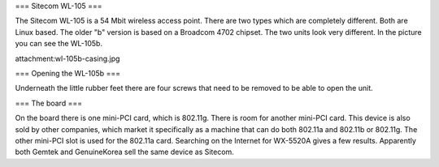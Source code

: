 === Sitecom WL-105 ===

The Sitecom WL-105 is a 54 Mbit wireless access point. There are two types which are completely different. Both are Linux
based. The older "b" version is based on a Broadcom 4702 chipset. The two units look very different. In the picture you can see
the WL-105b.

attachment:wl-105b-casing.jpg


=== Opening the WL-105b ===

Underneath the little rubber feet there are four screws that need to be removed to be able to open the unit.

=== The board ===

On the board there is one mini-PCI card, which is 802.11g. There is room for another mini-PCI card. This device is also sold by other companies,
which market it specifically as a machine that can do both 802.11a and 802.11b or 802.11g. The other mini-PCI slot is used for the 802.11a card.
Searching on the Internet for WX-5520A gives a few results. Apparently both Gemtek and GenuineKorea sell the same device as Sitecom.
